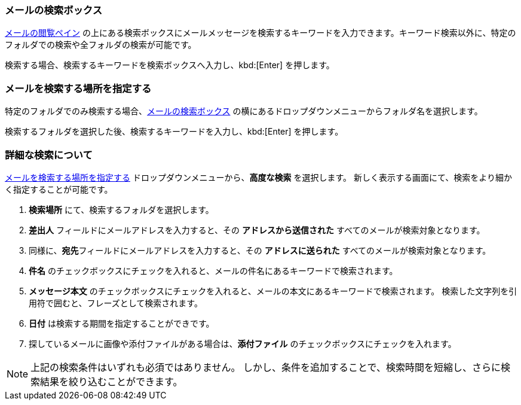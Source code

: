=== メールの検索ボックス
<<mail-overview.adoc#_メールメッセージをリストするペイン, メールの閲覧ペイン>> の上にある検索ボックスにメールメッセージを検索するキーワードを入力できます。キーワード検索以外に、特定のフォルダでの検索や全フォルダの検索が可能です。

検索する場合、検索するキーワードを検索ボックスへ入力し、kbd:[Enter] を押します。

=== メールを検索する場所を指定する
特定のフォルダでのみ検索する場合、<<_メールの検索ボックス>> の横にあるドロップダウンメニューからフォルダ名を選択します。

検索するフォルダを選択した後、検索するキーワードを入力し、kbd:[Enter] を押します。

=== 詳細な検索について
<<_メールを検索する場所を指定する>> ドロップダウンメニューから、**高度な検索** を選択します。
新しく表示する画面にて、検索をより細かく指定することが可能です。

. **検索場所** にて、検索するフォルダを選択します。
. **差出人** フィールドにメールアドレスを入力すると、その *アドレスから送信された* すべてのメールが検索対象となります。
. 同様に、**宛先**フィールドにメールアドレスを入力すると、その *アドレスに送られた* すべてのメールが検索対象となります。
. **件名** のチェックボックスにチェックを入れると、メールの件名にあるキーワードで検索されます。
. **メッセージ本文** のチェックボックスにチェックを入れると、メールの本文にあるキーワードで検索されます。
検索した文字列を引用符で囲むと、フレーズとして検索されます。
. **日付** は検索する期間を指定することができです。
. 探しているメールに画像や添付ファイルがある場合は、**添付ファイル** のチェックボックスにチェックを入れます。

NOTE: 上記の検索条件はいずれも必須ではありません。
しかし、条件を追加することで、検索時間を短縮し、さらに検索結果を絞り込むことができます。
